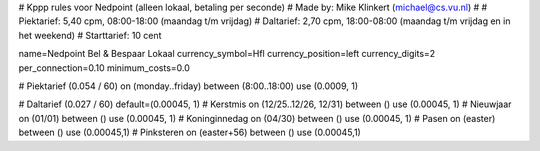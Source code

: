 # Kppp rules voor Nedpoint (alleen lokaal, betaling per seconde)
# Made by: Mike Klinkert (michael@cs.vu.nl)
#
# Piektarief:  5,40 cpm, 08:00-18:00 (maandag t/m vrijdag)
# Daltarief:   2,70 cpm, 18:00-08:00 (maandag t/m vrijdag en in het weekend)
# Starttarief: 10 cent

name=Nedpoint Bel & Bespaar Lokaal
currency_symbol=Hfl
currency_position=left
currency_digits=2
per_connection=0.10
minimum_costs=0.0

# Piektarief (0.054 / 60)
on (monday..friday) between (8:00..18:00) use (0.0009, 1)

# Daltarief (0.027 / 60)
default=(0.00045, 1)
# Kerstmis
on (12/25..12/26, 12/31) between () use (0.00045, 1)
# Nieuwjaar
on (01/01) between () use (0.00045, 1)
# Koninginnedag
on (04/30) between () use (0.00045, 1)
# Pasen
on (easter) between () use (0.00045,1)
# Pinksteren
on (easter+56) between () use (0.00045,1)
